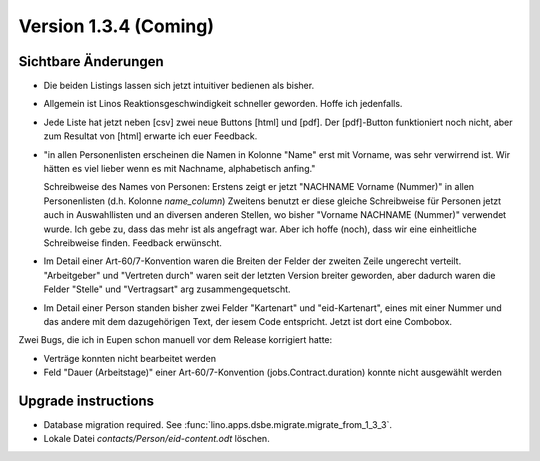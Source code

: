 Version 1.3.4 (Coming)
======================

Sichtbare Änderungen
--------------------

- Die beiden Listings lassen sich jetzt intuitiver bedienen als bisher.

- Allgemein ist Linos Reaktionsgeschwindigkeit schneller geworden.
  Hoffe ich jedenfalls. 
 
- Jede Liste hat jetzt neben [csv] zwei neue Buttons [html] und [pdf]. 
  Der [pdf]-Button funktioniert noch nicht, 
  aber zum Resultat von [html] erwarte ich euer Feedback.
  
- "in allen Personenlisten erscheinen die Namen in Kolonne "Name" erst mit
  Vorname, was sehr verwirrend ist. Wir hätten es viel lieber wenn es mit 
  Nachname, alphabetisch anfing."

  Schreibweise des Names von Personen:
  Erstens zeigt er jetzt "NACHNAME Vorname (Nummer)" in allen Personenlisten (d.h. Kolonne `name_column`)
  Zweitens benutzt er diese gleiche Schreibweise für Personen jetzt auch
  in Auswahllisten und an diversen anderen Stellen, wo bisher
  "Vorname NACHNAME (Nummer)" verwendet wurde.
  Ich gebe zu, dass das mehr ist als angefragt war.
  Aber ich hoffe (noch), dass wir eine einheitliche Schreibweise finden. 
  Feedback erwünscht.

- Im Detail einer Art-60/7-Konvention waren die Breiten der Felder 
  der zweiten Zeile ungerecht verteilt. "Arbeitgeber" und "Vertreten durch" 
  waren seit der letzten Version breiter geworden, aber dadurch waren die 
  Felder "Stelle" und "Vertragsart" arg zusammengequetscht. 
  
- Im Detail einer Person standen bisher zwei Felder 
  "Kartenart" und "eid-Kartenart", 
  eines mit einer Nummer und das andere mit dem dazugehörigen Text, 
  der iesem Code entspricht. 
  Jetzt ist dort eine Combobox.
  

Zwei Bugs, die ich in Eupen schon manuell vor dem Release korrigiert hatte:

- Verträge konnten nicht bearbeitet werden
- Feld "Dauer (Arbeitstage)" einer Art-60/7-Konvention 
  (jobs.Contract.duration) konnte nicht ausgewählt werden



Upgrade instructions
--------------------

- Database migration required.
  See :func:`lino.apps.dsbe.migrate.migrate_from_1_3_3`.

- Lokale Datei `contacts/Person/eid-content.odt` löschen.
  